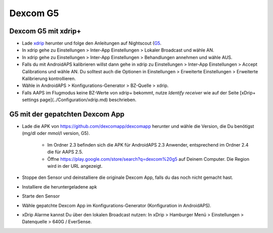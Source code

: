 Dexcom G5
**************************************************
Dexcom G5 mit xdrip+
==================================================
* Lade `xdrip <https://github.com/NightscoutFoundation/xDrip>`_ herunter und folge den Anleitungen auf Nightscout (`G5 <http://www.nightscout.info/wiki/welcome/nightscout-with-xdrip-and-dexcom-share-wireless/xdrip-with-g5-support>`_.
* In xdrip gehe zu Einstellungen > Inter-App Einstellungen > Lokaler Broadcast und wähle AN.
* In xdrip gehe zu Einstellungen > Inter-App Einstellungen > Behandlungen annehmen und wähle AUS.
* Falls du mit AndroidAPS kalibrieren willst dann gehe in xdrip zu Einstellungen > Inter-App Einstellungen > Accept Calibrations und wähle AN.  Du solltest auch die Optionen in Einstellungen > Erweiterte Einstellungen > Erweiterte Kalibrierung kontrollieren.
* Wähle in AndroidAPS > Konfigurations-Generator > BZ-Quelle > xdrip.
* Falls AAPS im Flugmodus keine BZ-Werte von xdrip+ bekommt, nutze `Identify receiver` wie auf der Seite [xDrip+ settings page](../Configuration/xdrip.md) beschrieben.

G5 mit der gepatchten Dexcom App
==================================================
* Lade die APK von `https://github.com/dexcomapp/dexcomapp <https://github.com/dexcomapp/dexcomapp>`_ herunter  und wähle die Version, die Du benötigst (mg/dl oder mmol/l version, G5).

   * Im Ordner 2.3 befinden sich die APK für AndroidAPS 2.3 Anwender, entsprechend im Ordner 2.4 die für AAPS 2.5.
   *  Öffne https://play.google.com/store/search?q=dexcom%20g5 auf Deinem Computer. Die Region wird in der URL angezeigt.
   
   .. image:: ../images/DexcomG5regionURL.PNG
     :alt: Region in Dexcom G5 URL

* Stoppe den Sensor und deinstalliere die originale Dexcom App, falls du das noch nicht gemacht hast.
* Installiere die heruntergeladene apk
* Starte den Sensor
* Wähle gepatchte Dexcom App im Konfigurations-Generator (Konfiguration in AndroidAPS).
* xDrip Alarme kannst Du über den lokalen Broadcast nutzen: In xDrip > Hamburger Menü > Einstellungen > Datenquelle > 640G / EverSense.
